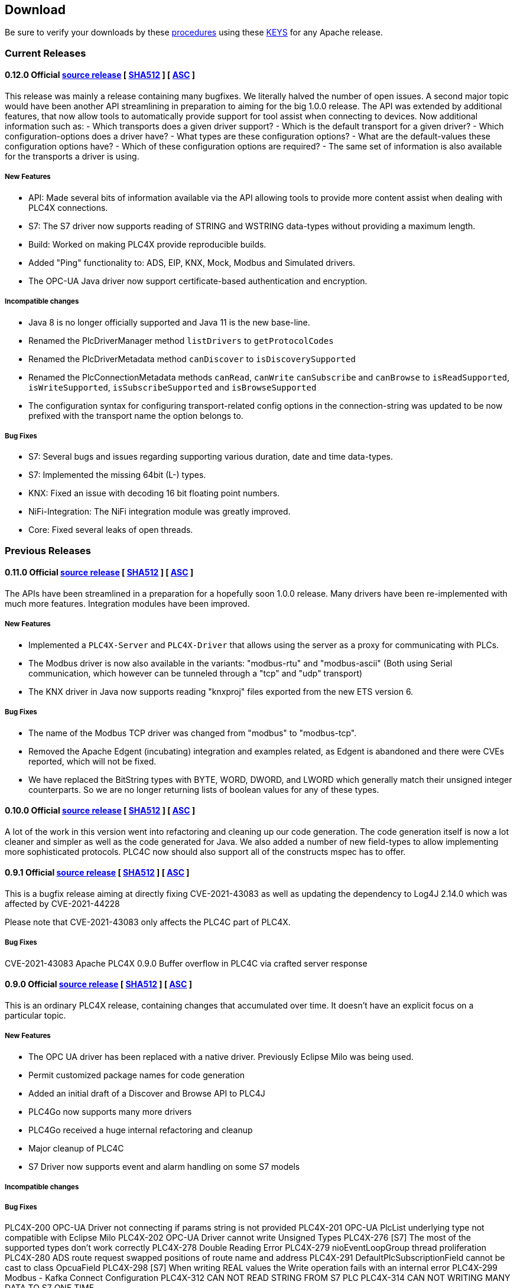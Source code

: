//
//  Licensed to the Apache Software Foundation (ASF) under one or more
//  contributor license agreements.  See the NOTICE file distributed with
//  this work for additional information regarding copyright ownership.
//  The ASF licenses this file to You under the Apache License, Version 2.0
//  (the "License"); you may not use this file except in compliance with
//  the License.  You may obtain a copy of the License at
//
//      https://www.apache.org/licenses/LICENSE-2.0
//
//  Unless required by applicable law or agreed to in writing, software
//  distributed under the License is distributed on an "AS IS" BASIS,
//  WITHOUT WARRANTIES OR CONDITIONS OF ANY KIND, either express or implied.
//  See the License for the specific language governing permissions and
//  limitations under the License.
//

== Download

Be sure to verify your downloads by these https://www.apache.org/info/verification[procedures] using these https://downloads.apache.org/plc4x/KEYS[KEYS] for any Apache release.

=== Current Releases

==== 0.12.0 Official https://www.apache.org/dyn/closer.lua/plc4x/0.12.0/apache-plc4x-0.12.0-source-release.zip[source release] [ https://downloads.apache.org/plc4x/0.12.0/apache-plc4x-0.12.0-source-release.zip.sha512[SHA512] ] [ https://downloads.apache.org/plc4x/0.12.0/apache-plc4x-0.12.0-source-release.zip.asc[ASC] ]

This release was mainly a release containing many bugfixes. We literally halved the number of open issues. A second major topic would have been another API streamlining in preparation to aiming for the big 1.0.0 release. The API was extended by additional features, that now allow tools to automatically provide support for tool assist when connecting to devices. Now additional information such as:
- Which transports does a given driver support?
- Which is the default transport for a given driver?
- Which configuration-options does a driver have?
- What types are these configuration options?
- What are the default-values these configuration options have?
- Which of these configuration options are required?
- The same set of information is also available for the transports a driver is using.

===== New Features

- API: Made several bits of information available via the API
allowing tools to provide more content assist when dealing
with PLC4X connections.
- S7: The S7 driver now supports reading of STRING and
WSTRING data-types without providing a maximum length.
- Build: Worked on making PLC4X provide reproducible builds.
- Added "Ping" functionality to: ADS, EIP, KNX, Mock, Modbus
and Simulated drivers.
- The OPC-UA Java driver now support certificate-based
authentication and encryption.

===== Incompatible changes

- Java 8 is no longer officially supported and Java 11 is the
new base-line.
- Renamed the PlcDriverManager method `listDrivers` to
`getProtocolCodes`
- Renamed the PlcDriverMetadata method `canDiscover` to
`isDiscoverySupported`
- Renamed the PlcConnectionMetadata methods `canRead`, `canWrite`
`canSubscribe` and `canBrowse` to `isReadSupported`,
`isWriteSupported`, `isSubscribeSupported` and `isBrowseSupported`
- The configuration syntax for configuring transport-related
config options in the connection-string was updated to be
now prefixed with the transport name the option belongs to.

===== Bug Fixes

- S7: Several bugs and issues regarding supporting various
duration, date and time data-types.
- S7: Implemented the missing 64bit (L-) types.
- KNX: Fixed an issue with decoding 16 bit floating point
numbers.
- NiFi-Integration: The NiFi integration module was greatly
improved.
- Core: Fixed several leaks of open threads.

=== Previous Releases

==== 0.11.0 Official https://archive.apache.org/dist/plc4x/0.11.0/apache-plc4x-0.11.0-source-release.zip[source release] [ https://downloads.apache.org/plc4x/0.11.0/apache-plc4x-0.11.0-source-release.zip.sha512[SHA512] ] [ https://downloads.apache.org/plc4x/0.11.0/apache-plc4x-0.10.0-source-release.zip.asc[ASC] ]

The APIs have been streamlined in a preparation for a hopefully soon 1.0.0 release.
Many drivers have been re-implemented with much more features.
Integration modules have been improved.

===== New Features

- Implemented a `PLC4X-Server` and `PLC4X-Driver` that allows
using the server as a proxy for communicating with PLCs.

- The Modbus driver is now also available in the variants:
"modbus-rtu" and "modbus-ascii" (Both using Serial
communication, which however can be tunneled through a
"tcp" and "udp" transport)

- The KNX driver in Java now supports reading "knxproj" files
exported from the new ETS version 6.

===== Bug Fixes

- The name of the Modbus TCP driver was changed from "modbus"
to "modbus-tcp".

- Removed the Apache Edgent (incubating) integration and
examples related, as Edgent is abandoned and there were
CVEs reported, which will not be fixed.

- We have replaced the BitString types with BYTE, WORD, DWORD,
and LWORD which generally match their unsigned integer
counterparts. So we are no longer returning lists of boolean
values for any of these types.

==== 0.10.0 Official https://archive.apache.org/dist/plc4x/0.10.0/apache-plc4x-0.10.0-source-release.zip[source release] [ https://downloads.apache.org/plc4x/0.10.0/apache-plc4x-0.10.0-source-release.zip.sha512[SHA512] ] [ https://downloads.apache.org/plc4x/0.10.0/apache-plc4x-0.10.0-source-release.zip.asc[ASC] ]

A lot of the work in this version went into refactoring and
cleaning up our code generation. The code generation itself is
now a lot cleaner and simpler as well as the code generated
for Java. We also added a number of new field-types to allow
implementing more sophisticated protocols. PLC4C now should
also support all of the constructs mspec has to offer.

==== 0.9.1 Official https://archive.apache.org/dist/plc4x/0.9.1/apache-plc4x-0.9.1-source-release.zip[source release] [ https://downloads.apache.org/plc4x/0.9.1/apache-plc4x-0.9.1-source-release.zip.sha512[SHA512] ] [ https://downloads.apache.org/plc4x/0.9.1/apache-plc4x-0.9.1-source-release.zip.asc[ASC] ]

This is a bugfix release aiming at directly fixing CVE-2021-43083 as well as updating the dependency to Log4J 2.14.0 which was affected by CVE-2021-44228

Please note that CVE-2021-43083 only affects the PLC4C part of PLC4X.

===== Bug Fixes

CVE-2021-43083 Apache PLC4X 0.9.0 Buffer overflow in PLC4C via crafted server response

[#release-0_9_0]
==== 0.9.0 Official https://archive.apache.org/dist/plc4x/0.9.0/apache-plc4x-0.9.0-source-release.zip[source release] [ https://archive.apache.org/dist/plc4x/0.9.0/apache-plc4x-0.9.0-source-release.zip.sha512[SHA512] ] [ https://archive.apache.org/dist/plc4x/0.9.0/apache-plc4x-0.9.0-source-release.zip.asc[ASC] ]

This is an ordinary PLC4X release, containing changes that
accumulated over time. It doesn't have an explicit focus on
a particular topic.

===== New Features

- The OPC UA driver has been replaced with a native driver. Previously
Eclipse Milo was being used.
- Permit customized package names for code generation
- Added an initial draft of a Discover and Browse API to PLC4J
- PLC4Go now supports many more drivers
- PLC4Go received a huge internal refactoring and cleanup
- Major cleanup of PLC4C
- S7 Driver now supports event and alarm handling on some S7 models

===== Incompatible changes

===== Bug Fixes

PLC4X-200   OPC-UA Driver not connecting if params string is not provided
PLC4X-201   OPC-UA PlcList underlying type not compatible with Eclipse Milo
PLC4X-202   OPC-UA Driver cannot write Unsigned Types
PLC4X-276   [S7] The most of the supported types don't work correctly
PLC4X-278   Double Reading Error
PLC4X-279   nioEventLoopGroup thread proliferation
PLC4X-280   ADS route request swapped positions of route name and address
PLC4X-291   DefaultPlcSubscriptionField cannot be cast to class OpcuaField
PLC4X-298   [S7] When writing REAL values the Write
operation fails with an internal error
PLC4X-299   Modbus - Kafka Connect Configuration
PLC4X-312   CAN NOT READ STRING FROM S7 PLC
PLC4X-314   CAN NOT WRITING MANY DATA TO S7 ONE TIME

[#release-0_8_0]
==== 0.8.0 Official https://archive.apache.org/dist/plc4x/0.8.0/apache-plc4x-0.8.0-source-release.zip[source release] [ https://archive.apache.org/dist/plc4x/0.8.0/apache-plc4x-0.8.0-source-release.zip.sha512[SHA512] ] [ https://archive.apache.org/dist/plc4x/0.8.0/apache-plc4x-0.8.0-source-release.zip.asc[ASC] ]

This is an ordinary PLC4X release, containing changes that
accumulated over time. It doesn't have an explicit focus on
a particular topic.

===== New Features

- The KNXnet/IP Driver now supports writing of values.
- The Modbus driver now supports more common notations of Modbus addresses using a pure-numeric notation.
- The ADS, KNX, Modbus, S7 and simulated drivers have been updated to support the IEC 61131-3 data-types.
- We are now including PLC4Go as PLC4X implementation in the programming language Go(lang)
- Integration with the Milo OPC UA Server is now available.
- Kafka Connect workers have been updated source and sink connectors are now included.

===== Incompatible changes

- The syntax of the S7 addresses changed slightly allowing to provide a string length. Without this, a STRING datatype will read 254 characters, by adding the size in round brackets to the type name will use the specified number.

  Examples:

  Read one String which is max 10 chars long:
  %DB2:30:STRING(10)

  Read an array of 3 Strings where each is max 10 chars long:
  %DB2:30:STRING(10)[3]

- The PLCValue types have been refactored to align with the types defined in IEC 61131-3 (https://en.wikipedia.org/wiki/IEC_61131-3) directly using the older Java types (PlcBoolean) is no longer possible.

===== Bug Fixes

A lot of testing was done regarding the IEC 61131-3 data-types.
This resulted in numerous bugfixes in many protocols.

- PLC4X-132  [S7] Communication to S7 PLC dies in some situations
- PLC4X-206  When writing short values exceptions are thrown while preparing the write request.
- PLC4X-207  No registered handler found for message TPKTPacket[], using default decode method - Communication with S7 and Modbus device hangs
- PLC4X-209  [S7] When writing INT and DINT values the Write operation fails with an internal error
- PLC4X-210  [KNX] When running a KNX Tunneling Subscription for a longer time there are packets that kill the connection
- PLC4X-211  PlcValues seem to always return "true" on the isXYZ" checks.
- PLC4X-212  When writing multiple values in one request the item status is not correctly set
- PLC4X-213  [Modbus] The Modbus driver doesn't handle error responses gracefully
- PLC4X-214  [Modbus] Holding register addresses have an offset of 1 (Not reading the correct address)
- PLC4X-215  Drivers using the BaseOptimizer (SingleFieldOptimizer) don't handle error responses gracefully
- PLC4X-218  [Scraper] After stopping the scraper still the statistics are logged and the application doesn't terminate
- PLC4X-239  Read DTL (Date and Time)
- PLC4X-240  Protocol error in reading string
- PLC4X-246  S7 driver hangs on read
- PLC4X-245  [Modbus] Apache NiFi processor throws java.io.IOException after a while
- PLC4X-255  Kafka Connector Source Task doesn't block within poll() resulting in high CPU usage.
- PLC4X-261  Pooled connection manager returns a connection that isn't connected in some situations.
- PLC4X-272  When splitting up large requests, too big sub-requests are generated (S7)
- PLC4X-256  ReadBuffer truncate last byte of even small payloads
- PLC4X-262  Error in reading Array
- PLC4X-270  Ads driver does not accept double-digit array indexes

[#release-0_7_0]
==== 0.7.0 Official https://archive.apache.org/dist/plc4x/0.7.0/apache-plc4x-0.7.0-source-release.zip[source release] [ https://archive.apache.org/dist/plc4x/0.7.0/apache-plc4x-0.7.0-source-release.zip.sha512[SHA512] ] [ https://archive.apache.org/dist/plc4x/0.7.0/apache-plc4x-0.7.0-source-release.zip.asc[ASC] ]

This version is the first after a major refactoring of the driver
core. All previous driver versions are now considered deprecated
and have been replaced by versions using the new driver structure
and generated driver codebase.

===== New Features

- Drivers now support structured types using PlcValues
- The EIP (EtherNet/IP) driver no longer requires an external
library and is implemented fully in the PLC4X project
- The Modbus driver no longer requires an external library
and is implemented fully in the PLC4X project
- The new S7 Driver supports writing multiple entries in one
request (The API allowed this from the beginning now not
every item is wrapped in a single request. It should bring
significant performance gains when writing multiple vlaues)
- S7 Driver now supports String datatypes.
- OSGi : Implementation of Drivers/Transports as OSGi services
to be able to use them in an OSGi container.
- New Firmata protocol driver

===== Incompatible changes

- Due to the refactoring of the driver core there might be issues
running drivers built against older core versions.
- This version doesn't provide a Beckhoff AMS/ADS driver as this
driver is still being ported to the new mspec format.
- All drivers connection strings now follow the same pattern:
{protocol-code:(transport-code:)?//{transport-config}(?{params})?
Please check the drivers documentation on our website:
https://plc4x.apache.org/users/protocols/s7.html
- The karaf-feature modules are removed as the drivers now all
provide both a feature.xml as well as a `kar` bundled archive

===== Bug Fixes

- PLC4X-174  UDP Transport does not accept ports containing 0
- PLC4X-134  S7 is terminating the connection during handshake
- PLC4X-192  Support for conversion of complex connection string parameters

[#release-0_6_0]
==== 0.6.0 Official https://archive.apache.org/dist/plc4x/0.6.0/apache-plc4x-0.6.0-source-release.zip[source release] [ https://archive.apache.org/dist/plc4x/0.6.0/apache-plc4x-0.6.0-source-release.zip.sha512[SHA512] ] [ https://archive.apache.org/dist/plc4x/0.6.0/apache-plc4x-0.6.0-source-release.zip.asc[ASC] ]

This is the last release of PLC4X with the "handwritten" drivers.
This Minor release will thus receive updates and fixes until
most users have switched to 0.7 and above (with generated drivers).

If you are using the S7 Driver you should update to this Version
as the critical (memory leak) bug PLC4X-163 is fixed.

===== New Features

- PLC4X-168 A shorter S7 Field Syntax is Introduced.
This release contains no further features and mostly stabilization.

===== Incompatible changes

- Moved the C++, C# and Python drivers into the `sandbox`

===== Bug Fixes

- Fixed Promise Chain for InternalPlcWriteRequest
- PLC4X-45 Add float support to Modbus Protocol
- PLC4X-164 Fix wrong NOT FOUND exception in OPC UA Driver
- PLC4X-166 Fixed Download Page
- PLC4X-163 Fixed Netty ByteBuf Leaks for S7 Driver
- PLC4X-158 Added Warning if no Pooled Driver is used for Scraper

[#release-0_5_0]
==== 0.5.0 Official https://archive.apache.org/dist/plc4x/0.5.0/apache-plc4x-0.5.0-source-release.zip[source release] [ https://archive.apache.org/dist/plc4x/0.5.0/apache-plc4x-0.5.0-source-release.zip.sha512[SHA512] ] [ https://archive.apache.org/dist/plc4x/0.5.0/apache-plc4x-0.5.0-source-release.zip.asc[ASC] ]

This is the first release containing our new generated drivers (AB-ETH)

===== New Features

- Implemented a new Apache Kafka Connect integration module
- Implemented a new Apache NiFi integration module
- Implemented a new Logstash integration module
- Implemented a driver for the AB-ETH protocol
- Implemented Apache Karaf features for S7 OSGI drivers
- PLC4X-121	Develop Code Generation to allow Generated Drivers in multiple Languages

Sandbox (Beta-Features)
- Implemented a new BACnet/IP passive mode driver
- Implemented a new Serial DF1 driver

===== Incompatible changes

===== Bug Fixes

- PLC4X-104	S7 Driver Datatype TIME_OF_DAY causes ArrayOutOfBoundException
- PLC4X-134	S7 is terminating the connection during handshake
- PLC4X-139	PLC4X leaks sockets in case of connection problems
- PLC4X-141	String with real length of greater 127 throw an exception
- PLC4X-144	When requesting invalid addresses, the DefaultS7MessageProcessor produces errors

[#release-0_4_0]
==== 0.4.0 Official https://archive.apache.org/dist/plc4x/0.4.0/apache-plc4x-0.4.0-source-release.zip[source release] [ https://archive.apache.org/dist/plc4x/0.4.0/apache-plc4x-0.4.0-source-release.zip.sha512[SHA512] ] [ https://archive.apache.org/dist/plc4x/0.4.0/apache-plc4x-0.4.0-source-release.zip.asc[ASC] ]

This is the first release of Apache PLC4X as top-level project.

===== New Features

- The PlcConnection now supports a `ping` method to allow checking if an existing connection is still alive.
- Support of the OPC-UA protocol with the `opc-ua-driver`.
- Other Languages Support:
-- Added first versions of a C# .Net PLC4X API (`plc4net`)
-- Added first versions of a Python PLC4X API (`plc4py`)
- Added an Interop server which allows to relay requests from other languages to a Java Server

===== Incompatible changes

- ElasticSearch example was updated to use ElasticSearch 7.0.1, this might cause problems with older Kibana versions.

===== Bug Fixes

=== Incubating Releases

==== 0.3.1 (incubating) Official https://archive.apache.org/dist/incubator/plc4x/0.3.1-incubating/apache-plc4x-incubating-0.3.1-source-release.zip[source release] [ https://archive.apache.org/dist/incubator/plc4x/0.3.1-incubating/apache-plc4x-incubating-0.3.1-source-release.zip.sha512[SHA512] ] [ https://archive.apache.org/dist/incubator/plc4x/0.3.1-incubating/apache-plc4x-incubating-0.3.1-source-release.zip.asc[ASC] ]

===== New Features

- No new features

===== Incompatible changes

- No incompatible changes.

===== Bug Fixes

- The S7 driver didn't correctly handle "fill-bytes" in multi-item read-responses and multi-item write-requests
- Fixed NPE when reading odd-length array of one-byte base types
- Renamed flags "F" to Siemens Standard "M" (Marker)
- Fixed a bug in the DefaultS7MessageProcessor which didn't correctly merge together split up items

[#release-0_3_0]
==== 0.3.0 (incubating) Official https://archive.apache.org/dist/incubator/plc4x/0.3.0-incubating/apache-plc4x-incubating-0.3.0-source-release.zip[source release] [ https://archive.apache.org/dist/incubator/plc4x/0.3.0-incubating/apache-plc4x-incubating-0.3.0-source-release.zip.sha512[SHA512] ] [ https://archive.apache.org/dist/incubator/plc4x/0.3.0-incubating/apache-plc4x-incubating-0.3.0-source-release.zip.asc[ASC] ]

===== New Features

- Object PLC Mapping (OPM) now has a Alias Registry to allow
  variable substitution at runtime and write support
- New module `plc-scraper` for applications that have to
  scrape a lot of sps fields with high frequency
- New integration `apache-karaf` to enable plc4j in a karaf
  runtime environment

===== Incompatible changes

- The 'plc4j-core' module has been merged into 'plc4j-api'.
  So there is no 'plc4j-core' module anymore. Just remove that
  dependency.
- The driver artifact names have changed so if you were using
  a `plc4j-protocol-{name}` you now need to change this to
  `plc4j-driver-{name}`

===== Bug Fixes

- Fixing dependency to the wrap url-handler
- When receiving responses with more than 512 byte, the IsoOnTcp protocol doesn't work
- When the last item in a request is a DINT, the DefaultS7MessageProcessor dies
- Write operations seem to fail
- Fixed a Bug where S7 was not able to read arrays.

[#release-0_2_0]
==== 0.2.0 (incubating) Official https://archive.apache.org/dist/incubator/plc4x/0.2.0-incubating/apache-plc4x-incubating-0.2.0-source-release.zip[source release] [ https://archive.apache.org/dist/incubator/plc4x/0.2.0-incubating/apache-plc4x-incubating-0.2.0-source-release.zip.sha512[SHA512] ] [ https://archive.apache.org/dist/incubator/plc4x/0.2.0-incubating/apache-plc4x-incubating-0.2.0-source-release.zip.asc[ASC] ]

===== Changes:

* Changed API: instead of passing request object to `read({read-request})`, `write({write-request})` or `subscribe({subscribe-request})` methods now the `execute()` method is called on the request itself
* New Connection Pool component
* New OPM (Object PLC Mapping) component (JPA for PLCs)
* Bug fixes

[#release-0_1_0]
==== 0.1.0 (incubating) Official https://archive.apache.org/dist/incubator/plc4x/0.1.0-incubating/apache-plc4x-incubating-0.1.0-source-release.zip[source release] [ https://archive.apache.org/dist/incubator/plc4x/0.1.0-incubating/apache-plc4x-incubating-0.1.0-source-release.zip.sha512[SHA512] ] [ https://archive.apache.org/dist/incubator/plc4x/0.1.0-incubating/apache-plc4x-incubating-0.1.0-source-release.zip.asc[ASC] ]
